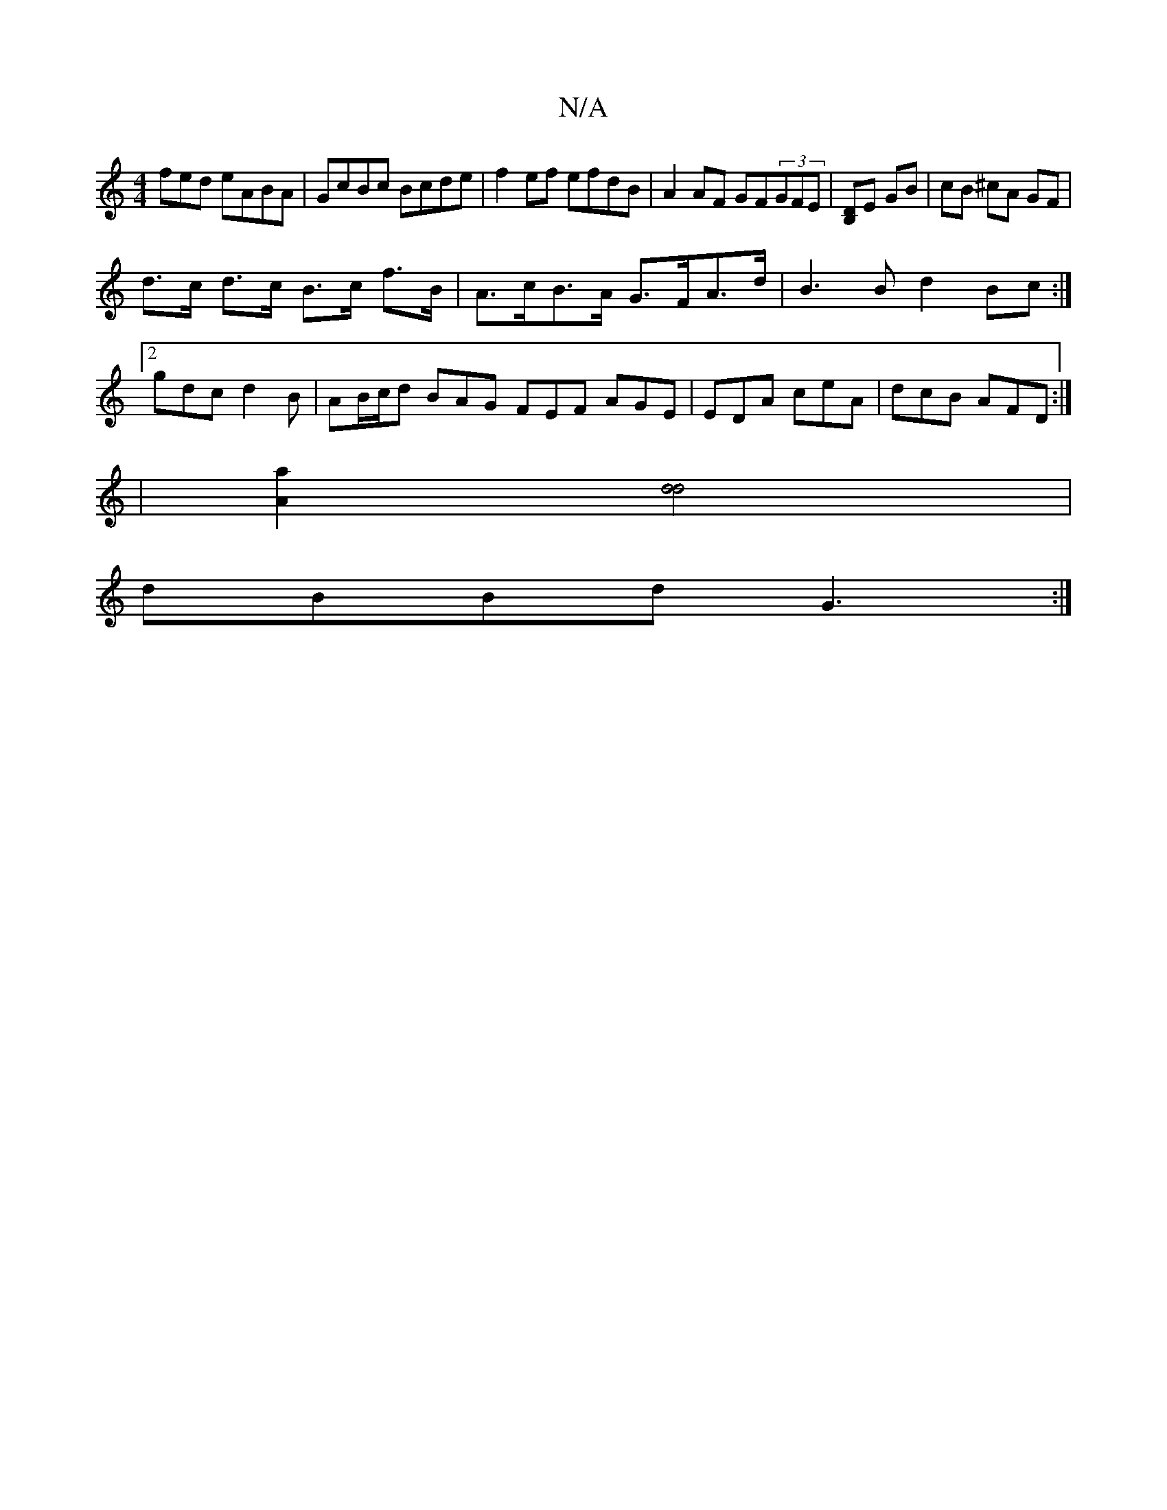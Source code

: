 X:1
T:N/A
M:4/4
R:N/A
K:Cmajor
fed eABA|GcBc Bcde|f2ef efdB|A2AF GF(3GFE|[B,D]E GB | cB ^cA GF |
d>c d>c B>c f>B | A>cB>A G>FA>d | B3 B d2 Bc :|
[2 gdc d2B | AB/c/d BAG FEF AGE|EDA ceA|dcB AFD:|
|[A2a2] [d2d2]2 |
dBBd G3 :|

|:f>e 